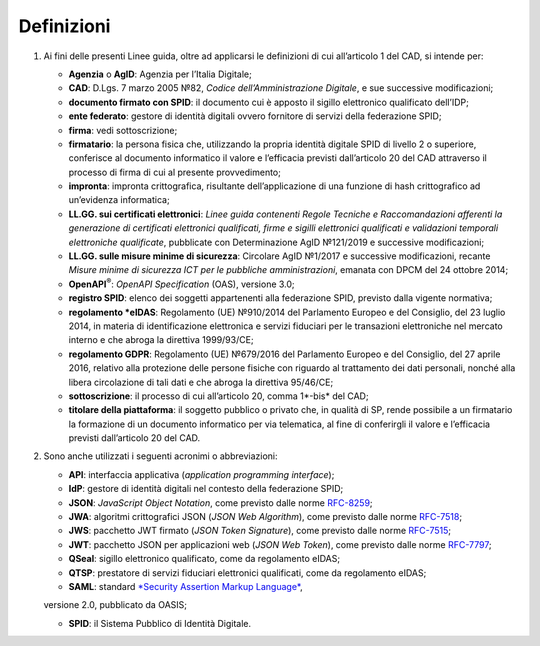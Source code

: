 Definizioni
===========

1. Ai fini delle presenti Linee guida, oltre ad applicarsi le definizioni di cui all’articolo 1 del CAD, si intende per:

   -  **Agenzia** o **AgID**: Agenzia per l’Italia Digitale;

   -  **CAD**: D.Lgs. 7 marzo 2005 №82, *Codice dell’Amministrazione Digitale*, e sue successive modificazioni;

   -  **documento firmato con SPID**: il documento cui è apposto il sigillo elettronico qualificato dell’IDP;

   -  **ente federato**: gestore di identità digitali ovvero fornitore di servizi della federazione SPID;

   -  **firma**: vedi sottoscrizione;

   -  **firmatario**: la persona fisica che, utilizzando la propria identità digitale SPID di livello 2 o superiore, conferisce al documento informatico il valore e l’efficacia previsti dall’articolo 20 del CAD attraverso il processo di firma di cui al presente provvedimento;

   -  **impronta**: impronta crittografica, risultante dell’applicazione di una funzione di hash crittografico ad un’evidenza informatica;

   -  **LL.GG. sui certificati elettronici**: *Linee guida contenenti Regole Tecniche e Raccomandazioni afferenti la generazione di certificati elettronici qualificati, firme e sigilli elettronici qualificati e validazioni temporali elettroniche qualificate*, pubblicate con Determinazione AgID №121/2019 e successive modificazioni;

   -  **LL.GG. sulle misure minime di sicurezza**: Circolare AgID №1/2017 e successive modificazioni, recante *Misure minime di sicurezza ICT per le pubbliche amministrazioni*, emanata con DPCM del 24 ottobre 2014;

   -  **OpenAPI**:sup:`®`: *OpenAPI Specification* (OAS), versione 3.0;

   -  **registro SPID**: elenco dei soggetti appartenenti alla federazione SPID, previsto dalla vigente normativa;

   -  **regolamento *eIDAS**: Regolamento (UE) №910/2014 del Parlamento Europeo e del Consiglio, del 23 luglio 2014, in materia di identificazione elettronica e servizi fiduciari per le transazioni elettroniche nel mercato interno e che abroga la direttiva 1999/93/CE;

   -  **regolamento GDPR**: Regolamento (UE) №679/2016 del Parlamento Europeo e del Consiglio, del 27 aprile 2016, relativo alla protezione delle persone fisiche con riguardo al trattamento dei dati personali, nonché alla libera circolazione di tali dati e che abroga la direttiva 95/46/CE;

   -  **sottoscrizione**: il processo di cui all’articolo 20, comma 1*-bis* del CAD;

   -  **titolare della piattaforma**: il soggetto pubblico o privato che, in qualità di SP, rende possibile a un firmatario la formazione di un documento informatico per via telematica, al fine di conferirgli il valore e l’efficacia previsti dall’articolo 20 del CAD.

2. Sono anche utilizzati i seguenti acronimi o abbreviazioni:

   -  **API**: interfaccia applicativa (*application programming interface*);

   -  **IdP**: gestore di identità digitali nel contesto della federazione SPID;

   -  **JSON**: *JavaScript Object Notation*, come previsto dalle norme `RFC-8259 <https://tools.ietf.org/html/rfc8259>`__;

   -  **JWA**: algoritmi crittografici JSON (*JSON Web Algorithm*), come previsto dalle norme `RFC-7518 <https://tools.ietf.org/html/rfc7518>`__;

   -  **JWS**: pacchetto JWT firmato (*JSON Token Signature*), come previsto dalle norme `RFC-7515 <https://tools.ietf.org/html/rfc7515>`__;

   -  **JWT**: pacchetto JSON per applicazioni web (*JSON Web Token*), come previsto dalle norme `RFC-7797 <https://tools.ietf.org/html/rfc7797>`__;

   -  **QSeal**: sigillo elettronico qualificato, come da regolamento eIDAS;

   -  **QTSP**: prestatore di servizi fiduciari elettronici qualificati, come da regolamento eIDAS;

   -  **SAML**: standard `*Security Assertion Markup Language* <http://docs.oasis-open.org/security/saml/v2.0/saml-2.0-os.zip>`__,
   versione 2.0, pubblicato da OASIS;

   -  **SPID**: il Sistema Pubblico di Identità Digitale.
